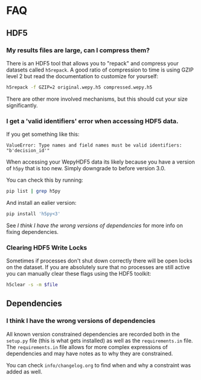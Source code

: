 * FAQ

** HDF5

*** My results files are large, can I compress them?

There is an HDF5 tool that allows you to "repack" and compress your
datasets called ~h5repack~. A good ratio of compression to time is
using GZIP level 2 but read the documentation to customize for
yourself:

#+begin_src bash
h5repack -f GZIP=2 original.wepy.h5 compressed.wepy.h5
#+end_src

There are other more involved mechanisms, but this should cut your
size significantly.

*** I get a 'valid identifiers' error when accessing HDF5 data.

If you get something like this:

#+begin_example
ValueError: Type names and field names must be valid identifiers: "b'decision_id'"
#+end_example

When accessing your WepyHDF5 data its likely because you have a
version of ~h5py~ that is too new. Simply downgrade to before version
3.0.

You can check this by running:

#+begin_src sh
pip list | grep h5py
#+end_src

And install an ealier version:

#+begin_src sh
pip install 'h5py<3'
#+end_src

See [[*I think I have the wrong versions of dependencies][I think I have the wrong versions of dependencies]] for more info on
fixing dependencies.

*** Clearing HDF5 Write Locks

Sometimes if processes don't shut down correctly there will be open locks on the
dataset. If you are absolutely sure that no processes are still active you can
manually clear these flags using the HDF5 toolkit:

#+begin_src sh
  h5clear -s -m $file
#+end_src

** Dependencies

*** I think I have the wrong versions of dependencies

All known version constrained dependencies are recorded both in the
~setup.py~ file (this is what gets installed) as well as the
~requirements.in~ file. The ~requirements.in~ file allows for more
complex expressions of dependencies and may have notes as to why they
are constrained.

You can check ~info/changelog.org~ to find when and why a constraint
was added as well.





